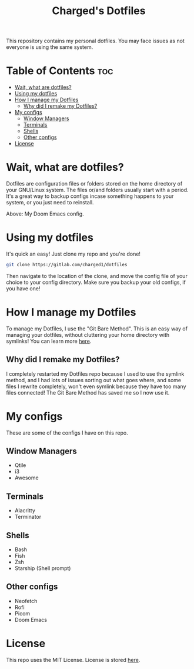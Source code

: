 #+title: Charged's Dotfiles
#+description: README file for Charged's Dotfiles.
This repository contains my personal dotfiles. You may face issues as not everyone is using the same system.

* Table of Contents :toc:
- [[#wait-what-are-dotfiles][Wait, what are dotfiles?]]
- [[#using-my-dotfiles][Using my dotfiles]]
- [[#how-i-manage-my-dotfiles][How I manage my Dotfiles]]
  - [[#why-did-i-remake-my-dotfiles][Why did I remake my Dotfiles?]]
- [[#my-configs][My configs]]
  - [[#window-managers][Window Managers]]
  - [[#terminals][Terminals]]
  - [[#shells][Shells]]
  - [[#other-configs][Other configs]]
- [[#license][License]]

* Wait, what are dotfiles?
Dotfiles are configuration files or folders stored on the home directory of your GNU/Linux  system. The files or/and folders usually start with a period. It's a great way to backup configs incase something happens to your system, or you just need to reinstall.

#+CAPTION: Doom Scrot
#+ATTR_HTML: :alt Doom Scrot :title Doom Scrot :align left
[[https://gitlab.com/charged1/dotfiles/-/raw/master/.screenshots/emacs/doom.png]]
Above: My Doom Emacs config.

* Using my dotfiles
It's quick an easy! Just clone my repo and you're done!
#+begin_src bash
git clone https://gitlab.com/charged1/dotfiles
#+end_src
Then navigate to the location of the clone, and move the config file of your choice to your config directory.
Make sure you backup your old configs, if you have one!

* How I manage my Dotfiles
To manage my Dotfiles, I use the  "Git Bare Method". This is an easy way of managing your dotfiles, without cluttering your home directory with symlinks! You can learn more [[https://www.atlassian.com/git/tutorials/dotfiles][here]].

** Why did I remake my Dotfiles?
I completely restarted my Dotfiles repo because I used to use the symlink method, and I had lots of issues sorting out what goes where, and some files I rewrite completely, won't even symlink because they have too many files connected! The Git Bare Method has saved me so I now use it.

* My configs
These are some of the configs I have on this repo.

** Window Managers
+ Qtile
+ i3
+ Awesome

** Terminals
+ Alacritty
+ Terminator

** Shells
+ Bash
+ Fish
+ Zsh
+ Starship (Shell prompt)

** Other configs
+ Neofetch
+ Rofi
+ Picom
+ Doom Emacs

* License
This repo uses the MIT License. License is stored [[https://gitlab.com/charged1/dotfiles/-/blob/master/LICENSE][here]].
